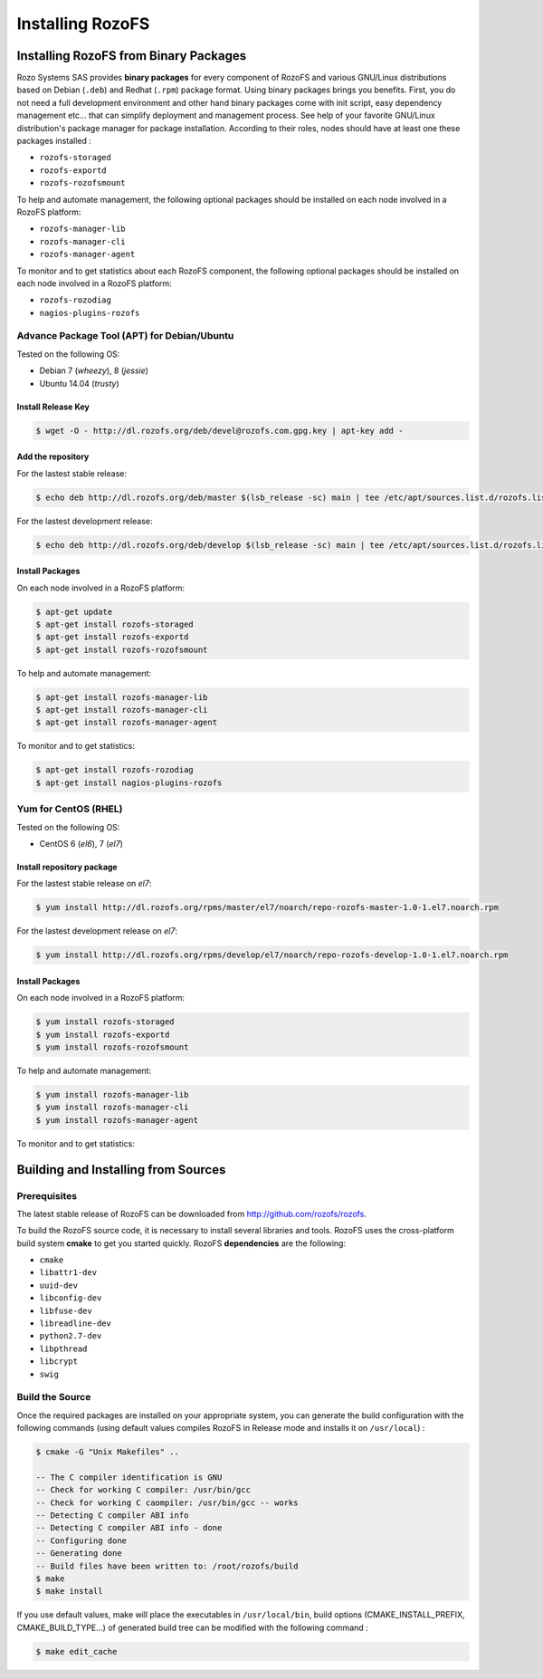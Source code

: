 -----------------
Installing RozoFS
-----------------

Installing RozoFS from Binary Packages
======================================

Rozo Systems SAS provides **binary packages** for every component of RozoFS
and various GNU/Linux distributions based on Debian (``.deb``) and
Redhat (``.rpm``) package format. Using binary packages brings you
benefits. First, you do not need a full development environment and
other hand binary packages come with init script, easy dependency
management etc... that can simplify deployment and management process.
See help of your favorite GNU/Linux distribution's package manager for
package installation. According to their roles, nodes should have at
least one these packages installed :

-  ``rozofs-storaged``

-  ``rozofs-exportd``

-  ``rozofs-rozofsmount``

To help and automate management, the following optional packages should
be installed on each node involved in a RozoFS platform:

-  ``rozofs-manager-lib``

-  ``rozofs-manager-cli``

-  ``rozofs-manager-agent``

To monitor and to get statistics about each RozoFS component,
the following optional packages should be installed on each node involved in a RozoFS platform:

-  ``rozofs-rozodiag``

-  ``nagios-plugins-rozofs``


Advance Package Tool (APT) for Debian/Ubuntu
--------------------------------------------

Tested on the following OS:\

-  Debian 7 (*wheezy*), 8 (*jessie*)
-  Ubuntu 14.04 (*trusty*)


Install Release Key
~~~~~~~~~~~~~~~~~~~

.. code-block:: bash

    $ wget -O - http://dl.rozofs.org/deb/devel@rozofs.com.gpg.key | apt-key add -

Add the repository
~~~~~~~~~~~~~~~~~~

For the lastest stable release:

.. code-block:: bash

    $ echo deb http://dl.rozofs.org/deb/master $(lsb_release -sc) main | tee /etc/apt/sources.list.d/rozofs.list

For the lastest development release:

.. code-block:: bash

    $ echo deb http://dl.rozofs.org/deb/develop $(lsb_release -sc) main | tee /etc/apt/sources.list.d/rozofs.list

Install Packages
~~~~~~~~~~~~~~~~

On each node involved in a RozoFS platform:

.. code-block:: bash

    $ apt-get update
    $ apt-get install rozofs-storaged
    $ apt-get install rozofs-exportd
    $ apt-get install rozofs-rozofsmount


To help and automate management:

.. code-block:: bash

    $ apt-get install rozofs-manager-lib
    $ apt-get install rozofs-manager-cli
    $ apt-get install rozofs-manager-agent

To monitor and to get statistics:

.. code-block:: bash

    $ apt-get install rozofs-rozodiag
    $ apt-get install nagios-plugins-rozofs

Yum for CentOS (RHEL)
---------------------

Tested on the following OS:\

-  CentOS 6 (*el6*), 7 (*el7*)


Install repository package
~~~~~~~~~~~~~~~~~~~~~~~~~~

For the lastest stable release on *el7*:

.. code-block:: bash

    $ yum install http://dl.rozofs.org/rpms/master/el7/noarch/repo-rozofs-master-1.0-1.el7.noarch.rpm

For the lastest development release on *el7*:

.. code-block:: bash

    $ yum install http://dl.rozofs.org/rpms/develop/el7/noarch/repo-rozofs-develop-1.0-1.el7.noarch.rpm

Install Packages
~~~~~~~~~~~~~~~~

On each node involved in a RozoFS platform:

.. code-block:: bash

    $ yum install rozofs-storaged
    $ yum install rozofs-exportd
    $ yum install rozofs-rozofsmount

To help and automate management:

.. code-block:: bash

    $ yum install rozofs-manager-lib
    $ yum install rozofs-manager-cli
    $ yum install rozofs-manager-agent

To monitor and to get statistics:

.. code-block:: bash
    $ yum install rozofs-rozodiag


Building and Installing from Sources
====================================

Prerequisites
-------------

The latest stable release of RozoFS can be downloaded from
`http://github.com/rozofs/rozofs <http://github.com/rozofs/rozofs>`_.

To build the RozoFS source code, it is necessary to install several
libraries and tools. RozoFS uses the cross-platform build system
**cmake** to get you started quickly. RozoFS **dependencies** are the
following:

-  ``cmake``

-  ``libattr1-dev``

-  ``uuid-dev``

-  ``libconfig-dev``

-  ``libfuse-dev``

-  ``libreadline-dev``

-  ``python2.7-dev``

-  ``libpthread``

-  ``libcrypt``

-  ``swig``

Build the Source
----------------

Once the required packages are installed on your appropriate system, you
can generate the build configuration with the following commands (using
default values compiles RozoFS in Release mode and installs it on
``/usr/local``) :

.. code-block:: bash

    $ cmake -G "Unix Makefiles" ..

    -- The C compiler identification is GNU
    -- Check for working C compiler: /usr/bin/gcc
    -- Check for working C caompiler: /usr/bin/gcc -- works
    -- Detecting C compiler ABI info
    -- Detecting C compiler ABI info - done
    -- Configuring done
    -- Generating done
    -- Build files have been written to: /root/rozofs/build
    $ make
    $ make install

If you use default values, make will place the executables in
``/usr/local/bin``, build options (CMAKE\_INSTALL\_PREFIX,
CMAKE\_BUILD\_TYPE...) of generated build tree can be modified with the
following command :

.. code-block:: bash

    $ make edit_cache

